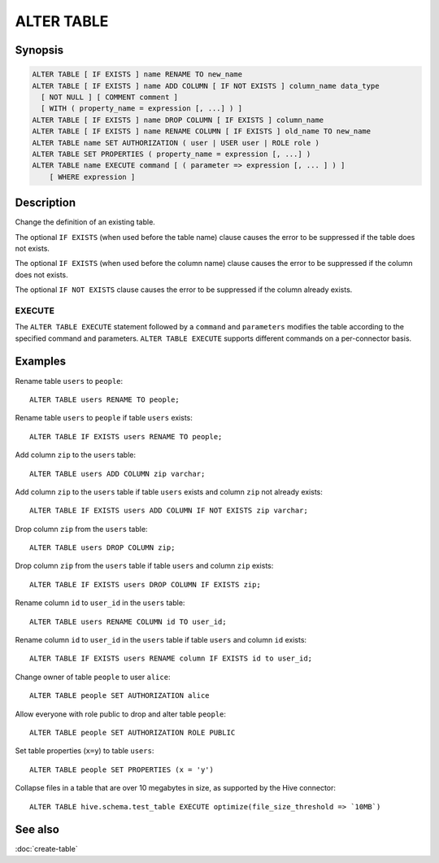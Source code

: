 ===========
ALTER TABLE
===========

Synopsis
--------

.. code-block:: text

    ALTER TABLE [ IF EXISTS ] name RENAME TO new_name
    ALTER TABLE [ IF EXISTS ] name ADD COLUMN [ IF NOT EXISTS ] column_name data_type
      [ NOT NULL ] [ COMMENT comment ]
      [ WITH ( property_name = expression [, ...] ) ]
    ALTER TABLE [ IF EXISTS ] name DROP COLUMN [ IF EXISTS ] column_name
    ALTER TABLE [ IF EXISTS ] name RENAME COLUMN [ IF EXISTS ] old_name TO new_name
    ALTER TABLE name SET AUTHORIZATION ( user | USER user | ROLE role )
    ALTER TABLE SET PROPERTIES ( property_name = expression [, ...] )
    ALTER TABLE name EXECUTE command [ ( parameter => expression [, ... ] ) ]
        [ WHERE expression ]

Description
-----------

Change the definition of an existing table.

The optional ``IF EXISTS`` (when used before the table name) clause causes the error to be suppressed if the table does not exists.

The optional ``IF EXISTS`` (when used before the column name) clause causes the error to be suppressed if the column does not exists.

The optional ``IF NOT EXISTS`` clause causes the error to be suppressed if the column already exists.

.. _alter-table-execute:

EXECUTE
^^^^^^^

The ``ALTER TABLE EXECUTE`` statement followed by a ``command`` and
``parameters`` modifies the table according to the specified command and
parameters. ``ALTER TABLE EXECUTE`` supports different commands on a
per-connector basis.

Examples
--------

Rename table ``users`` to ``people``::

    ALTER TABLE users RENAME TO people;

Rename table ``users`` to ``people`` if table ``users`` exists::

    ALTER TABLE IF EXISTS users RENAME TO people;

Add column ``zip`` to the ``users`` table::

    ALTER TABLE users ADD COLUMN zip varchar;

Add column ``zip`` to the ``users`` table if table ``users`` exists and column ``zip`` not already exists::

    ALTER TABLE IF EXISTS users ADD COLUMN IF NOT EXISTS zip varchar;

Drop column ``zip`` from the ``users`` table::

    ALTER TABLE users DROP COLUMN zip;

Drop column ``zip`` from the ``users`` table if table ``users`` and column ``zip`` exists::

    ALTER TABLE IF EXISTS users DROP COLUMN IF EXISTS zip;

Rename column ``id`` to ``user_id`` in the ``users`` table::

    ALTER TABLE users RENAME COLUMN id TO user_id;

Rename column ``id`` to ``user_id`` in the ``users`` table if table ``users`` and column ``id`` exists::

    ALTER TABLE IF EXISTS users RENAME column IF EXISTS id to user_id;

Change owner of table ``people`` to user ``alice``::

    ALTER TABLE people SET AUTHORIZATION alice

Allow everyone with role public to drop and alter table ``people``::

    ALTER TABLE people SET AUTHORIZATION ROLE PUBLIC

Set table properties (``x=y``) to table ``users``::

    ALTER TABLE people SET PROPERTIES (x = 'y')

Collapse files in a table that are over 10 megabytes in size, as supported by
the Hive connector::

    ALTER TABLE hive.schema.test_table EXECUTE optimize(file_size_threshold => `10MB`)

See also
--------

:doc:`create-table`
